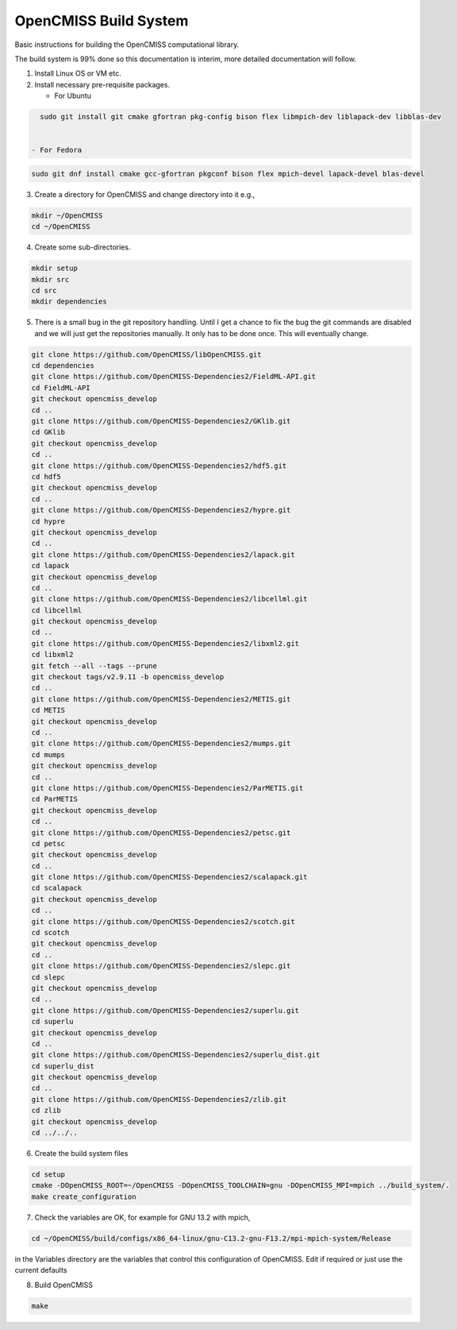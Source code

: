 OpenCMISS Build System
======================

Basic instructions for building the OpenCMISS computational library.

The build system is 99% done so this documentation is interim, more detailed documentation will follow.

1. Install Linux OS or VM etc.

2. Install necessary pre-requisite packages.

   - For Ubuntu

.. code-block:: bash
		
     sudo git install git cmake gfortran pkg-config bison flex libmpich-dev liblapack-dev libblas-dev

     
   - For Fedora

.. code-block:: bash
		
     sudo git dnf install cmake gcc-gfortran pkgconf bison flex mpich-devel lapack-devel blas-devel

3. Create a directory for OpenCMISS and change directory into it e.g.,

.. code-block:: bash
		
   mkdir ~/OpenCMISS
   cd ~/OpenCMISS

4. Create some sub-directories.

.. code-block:: bash
		
   mkdir setup
   mkdir src
   cd src
   mkdir dependencies

5. There is a small bug in the git repository handling. Until I get a chance to fix the bug the git commands are disabled
   and we will just get the repositories manually. It only has to be done once. This will eventually change.
   
.. code-block:: bash
      
   git clone https://github.com/OpenCMISS/libOpenCMISS.git
   cd dependencies
   git clone https://github.com/OpenCMISS-Dependencies2/FieldML-API.git
   cd FieldML-API
   git checkout opencmiss_develop
   cd ..
   git clone https://github.com/OpenCMISS-Dependencies2/GKlib.git
   cd GKlib
   git checkout opencmiss_develop
   cd ..
   git clone https://github.com/OpenCMISS-Dependencies2/hdf5.git
   cd hdf5
   git checkout opencmiss_develop
   cd ..
   git clone https://github.com/OpenCMISS-Dependencies2/hypre.git
   cd hypre
   git checkout opencmiss_develop
   cd ..
   git clone https://github.com/OpenCMISS-Dependencies2/lapack.git
   cd lapack
   git checkout opencmiss_develop
   cd ..
   git clone https://github.com/OpenCMISS-Dependencies2/libcellml.git
   cd libcellml
   git checkout opencmiss_develop
   cd ..
   git clone https://github.com/OpenCMISS-Dependencies2/libxml2.git
   cd libxml2
   git fetch --all --tags --prune
   git checkout tags/v2.9.11 -b opencmiss_develop
   cd ..
   git clone https://github.com/OpenCMISS-Dependencies2/METIS.git
   cd METIS
   git checkout opencmiss_develop
   cd ..
   git clone https://github.com/OpenCMISS-Dependencies2/mumps.git
   cd mumps
   git checkout opencmiss_develop
   cd ..
   git clone https://github.com/OpenCMISS-Dependencies2/ParMETIS.git
   cd ParMETIS
   git checkout opencmiss_develop
   cd ..
   git clone https://github.com/OpenCMISS-Dependencies2/petsc.git
   cd petsc
   git checkout opencmiss_develop
   cd ..
   git clone https://github.com/OpenCMISS-Dependencies2/scalapack.git
   cd scalapack
   git checkout opencmiss_develop
   cd ..
   git clone https://github.com/OpenCMISS-Dependencies2/scotch.git
   cd scotch
   git checkout opencmiss_develop
   cd ..
   git clone https://github.com/OpenCMISS-Dependencies2/slepc.git
   cd slepc
   git checkout opencmiss_develop
   cd ..
   git clone https://github.com/OpenCMISS-Dependencies2/superlu.git
   cd superlu
   git checkout opencmiss_develop
   cd ..
   git clone https://github.com/OpenCMISS-Dependencies2/superlu_dist.git
   cd superlu_dist
   git checkout opencmiss_develop
   cd ..
   git clone https://github.com/OpenCMISS-Dependencies2/zlib.git
   cd zlib
   git checkout opencmiss_develop
   cd ../../..
  
6. Create the build system files

.. code-block:: bash
		
   cd setup
   cmake -DOpenCMISS_ROOT=~/OpenCMISS -DOpenCMISS_TOOLCHAIN=gnu -DOpenCMISS_MPI=mpich ../build_system/.
   make create_configuration

7. Check the variables are OK, for example for GNU 13.2 with mpich, 

.. code-block:: bash
		
   cd ~/OpenCMISS/build/configs/x86_64-linux/gnu-C13.2-gnu-F13.2/mpi-mpich-system/Release

   
in the Variables directory are the variables that control this configuration of OpenCMISS. Edit if required or just use the current defaults

8. Build OpenCMISS

.. code-block:: bash
		
   make

   
   
